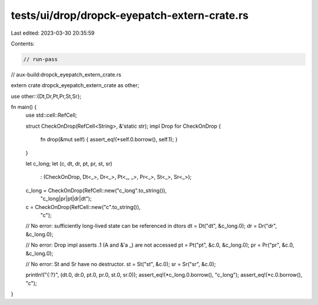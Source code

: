 tests/ui/drop/dropck-eyepatch-extern-crate.rs
=============================================

Last edited: 2023-03-30 20:35:59

Contents:

.. code-block:: rs

    // run-pass
// aux-build:dropck_eyepatch_extern_crate.rs

extern crate dropck_eyepatch_extern_crate as other;

use other::{Dt,Dr,Pt,Pr,St,Sr};

fn main() {
    use std::cell::RefCell;

    struct CheckOnDrop(RefCell<String>, &'static str);
    impl Drop for CheckOnDrop {
        fn drop(&mut self) { assert_eq!(*self.0.borrow(), self.1); }
    }

    let c_long;
    let (c, dt, dr, pt, pr, st, sr)
        : (CheckOnDrop, Dt<_>, Dr<_>, Pt<_, _>, Pr<_>, St<_>, Sr<_>);
    c_long = CheckOnDrop(RefCell::new("c_long".to_string()),
                         "c_long|pr|pt|dr|dt");
    c = CheckOnDrop(RefCell::new("c".to_string()),
                    "c");

    // No error: sufficiently long-lived state can be referenced in dtors
    dt = Dt("dt", &c_long.0);
    dr = Dr("dr", &c_long.0);

    // No error: Drop impl asserts .1 (A and &'a _) are not accessed
    pt = Pt("pt", &c.0, &c_long.0);
    pr = Pr("pr", &c.0, &c_long.0);

    // No error: St and Sr have no destructor.
    st = St("st", &c.0);
    sr = Sr("sr", &c.0);

    println!("{:?}", (dt.0, dr.0, pt.0, pr.0, st.0, sr.0));
    assert_eq!(*c_long.0.borrow(), "c_long");
    assert_eq!(*c.0.borrow(), "c");
}


